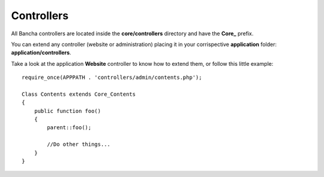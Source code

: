 ===========
Controllers
===========

All Bancha controllers are located inside the **core/controllers** directory and have the **Core_** prefix.

You can extend any controller (website or administration) placing it in your corrispective **application** folder: **application/controllers**.

Take a look at the application **Website** controller to know how to extend them, or follow this little example::

    require_once(APPPATH . 'controllers/admin/contents.php');

    Class Contents extends Core_Contents
    {
        public function foo()
        {
            parent::foo();

            //Do other things...
        }
    }

